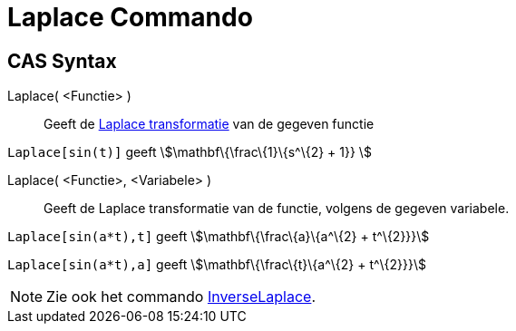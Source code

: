 = Laplace Commando
:page-en: commands/Laplace
ifdef::env-github[:imagesdir: /nl/modules/ROOT/assets/images]

== CAS Syntax

Laplace( <Functie> )::
  Geeft de https://en.wikipedia.org/wiki/Laplace_transform[Laplace transformatie] van de gegeven functie

[EXAMPLE]
====

`++ Laplace[sin(t)]++` geeft stem:[\mathbf\{\frac\{1}\{s^\{2} + 1}} ]

====

Laplace( <Functie>, <Variabele> )::
  Geeft de Laplace transformatie van de functie, volgens de gegeven variabele.

[EXAMPLE]
====

`++Laplace[sin(a*t),t]++` geeft stem:[\mathbf\{\frac\{a}\{a^\{2} + t^\{2}}}]

`++Laplace[sin(a*t),a]++` geeft stem:[\mathbf\{\frac\{t}\{a^\{2} + t^\{2}}}]

====

[NOTE]
====

Zie ook het commando xref:/commands/InverseLaplace.adoc[InverseLaplace].

====
